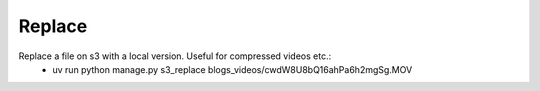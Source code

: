 Replace
=======

Replace a file on s3 with a local version. Useful for compressed videos etc.:
 * uv run python manage.py s3_replace blogs_videos/cwdW8U8bQ16ahPa6h2mgSg.MOV
